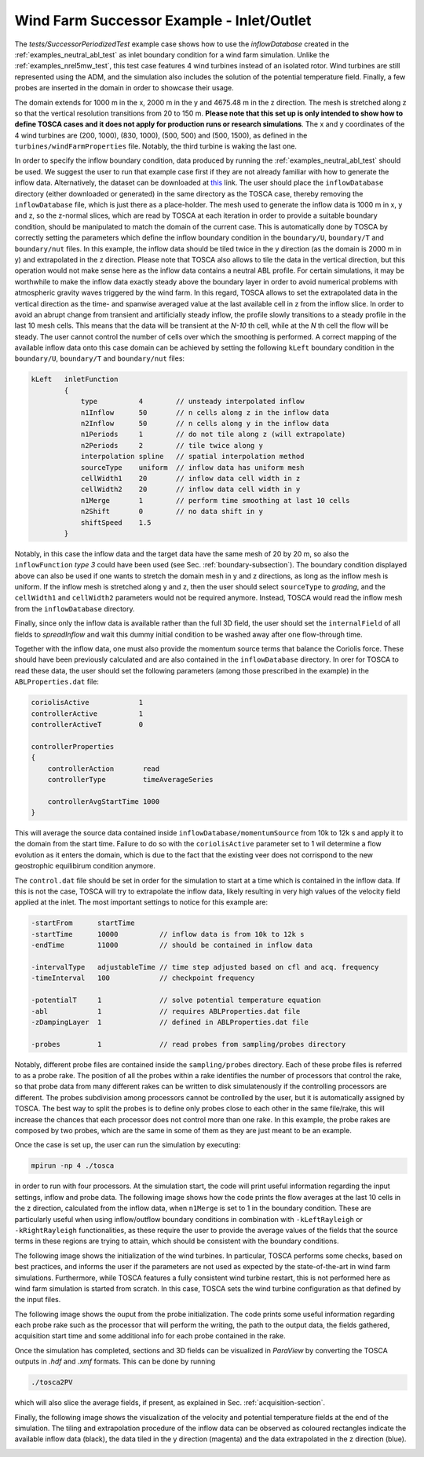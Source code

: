 .. _examples_successor_periodized_test:

Wind Farm Successor Example - Inlet/Outlet
------------------------------------------

The *tests/SuccessorPeriodizedTest* example case shows how to use the *inflowDatabase* created in the :ref:`examples_neutral_abl_test` as inlet boundary condition 
for a wind farm simulation. Unlike the :ref:`examples_nrel5mw_test`, this test case features 4 wind turbines instead of an isolated rotor.
Wind turbines are still represented using the ADM, and the simulation also includes the solution of the potential temperature field. Finally, 
a few probes are inserted in the domain in order to showcase their usage. 

The domain extends for 1000 m in the x, 2000 m in the y and 4675.48 m in the z direction. The mesh is stretched along z so that 
the vertical resolution transitions from 20 to 150 m. **Please note that this set up is only intended to show how to define TOSCA cases and it does not 
apply for production runs or research simulations**. The x and y coordinates of the 4 wind turbines are (200, 1000), (830, 1000), (500, 500) and (500, 1500),
as defined in the ``turbines/windFarmProperties`` file. Notably, the third turbine is waking the last one. 

In order to specify the inflow boundary condition, data produced by running the :ref:`examples_neutral_abl_test` should be used. We suggest the user 
to run that example case first if they are not already familiar with how to generate the inflow data. Alternatively, the dataset can be downloaded at `this <https://drive.google.com/file/d/17F5wtI5Jc1XGh8crmOVJYVXabC8iQXq1/view?usp=sharing>`_ link.
The user should place the ``inflowDatabase`` directory (either downloaded or generated) in the same directory as the TOSCA case, thereby removing the 
``inflowDatabase`` file, which is just there as a place-holder. The mesh used to generate the inflow data is 1000 m in x, y and z, so the z-normal slices, which are 
read by TOSCA at each iteration in order to provide a suitable boundary condition, should be manipulated to match the domain of the current case.
This is automatically done by TOSCA by correctly setting the parameters which define the inflow boundary condition in the ``boundary/U``, ``boundary/T`` and ``boundary/nut`` files. In this example, 
the inflow data should be tiled twice in the y direction (as the domain is 2000 m in y) and extrapolated in the z direction. Please note that TOSCA also allows to tile 
the data in the vertical direction, but this operation would not make sense here as the inflow data contains a neutral ABL profile. For certain simulations, it may 
be worthwhile to make the inflow data exactly steady above the boundary layer in order to avoid numerical problems with atmospheric gravity waves triggered 
by the wind farm. In this regard, TOSCA allows to set the extrapolated data in the vertical direction as the time- and spanwise averaged value at the last available cell in z from the inflow slice.
In order to avoid an abrupt change from transient and artificially steady inflow, the profile slowly transitions to a steady profile in the last 10 mesh cells. This means 
that the data will be transient at the *N-10* th cell, while at the *N* th cell the flow will be steady. The user cannot control the number of cells over which the smoothing 
is performed. A correct mapping of the available inflow data onto this case domain can be achieved by setting the following ``kLeft`` boundary condition in the ``boundary/U``, ``boundary/T`` and ``boundary/nut`` files:

.. code-block:: C

    kLeft   inletFunction
            {
                type          4        // unsteady interpolated inflow 
                n1Inflow      50       // n cells along z in the inflow data
                n2Inflow      50       // n cells along y in the inflow data
                n1Periods     1        // do not tile along z (will extrapolate)
                n2Periods     2        // tile twice along y
                interpolation spline   // spatial interpolation method
                sourceType    uniform  // inflow data has uniform mesh
                cellWidth1    20       // inflow data cell width in z
                cellWidth2    20       // inflow data cell width in y
                n1Merge       1        // perform time smoothing at last 10 cells
                n2Shift       0        // no data shift in y
                shiftSpeed    1.5
            }

Notably, in this case the inflow data and the target data have the same mesh of 20 by 20 m, so also the ``inflowFunction`` *type 3* could have been used (see Sec. :ref:`boundary-subsection`).
The boundary condition displayed above can also be used if one wants to stretch the domain mesh in y and z directions, as long as the inflow mesh is uniform. If the inflow mesh is 
stretched along y and z, then the user should select ``sourceType`` to *grading*, and the ``cellWidth1`` and ``cellWidth2`` parameters would not be required 
anymore. Instead, TOSCA would read the inflow mesh from the ``inflowDatabase`` directory. 

Finally, since only the inflow data is available rather than the full 3D field, the user should set the ``internalField`` of all fields to *spreadInflow* and wait this 
dummy initial condition to be washed away after one flow-through time.

Together with the inflow data, one must also provide the momentum source terms that balance the Coriolis force. These should have been previously calculated and are also 
contained in the ``inflowDatabase`` directory. In orer for TOSCA to read these data, the user should set the following parameters (among those prescribed in the example) in the ``ABLProperties.dat`` file:

.. code-block:: C

    coriolisActive            1    
    controllerActive          1
    controllerActiveT         0

    controllerProperties 
    {
        controllerAction       read
        controllerType         timeAverageSeries 

        controllerAvgStartTime 1000
    }

This will average the source data contained inside ``inflowDatabase/momentumSource`` from 10k to 12k s and apply it to the domain from the start time.  
Failure to do so with the ``coriolisActive`` parameter set to 1 wil determine a flow evolution as it enters the domain, which is due to the fact that the 
existing veer does not corrispond to the new geostrophic equilibirum condition anymore. 

The ``control.dat`` file should be set in order for the simulation to start at a time which is contained in the inflow data. If this is not the case, 
TOSCA will try to extrapolate the inflow data, likely resulting in very high values of the velocity field applied at the inlet.  The most important settings to notice for this example are: 

.. code-block:: C

    -startFrom      startTime       
    -startTime      10000          // inflow data is from 10k to 12k s             
    -endTime        11000          // should be contained in inflow data

    -intervalType   adjustableTime // time step adjusted based on cfl and acq. frequency
    -timeInterval   100            // checkpoint frequency

    -potentialT     1              // solve potential temperature equation
    -abl            1              // requires ABLProperties.dat file
    -zDampingLayer  1              // defined in ABLProperties.dat file

    -probes         1              // read probes from sampling/probes directory

Notably, different probe files are contained inside the ``sampling/probes`` directory. Each of these probe files is referred to as a probe rake. The position of all the probes 
within a rake identifies the number of processors that control the rake, so that probe data from many different rakes can be written to disk simulatenously if the controlling 
processors are different. The probes subdivision among processors cannot be controlled by the user, but it is automatically assigned by TOSCA. The best way to split the probes 
is to define only probes close to each other in the same file/rake, this will increase the chances that each processor does not control more than one rake. In this example, the 
probe rakes are composed by two probes, which are the same in some of them as they are just meant to be an example. 

Once the case is set up, the user can run the simulation by executing:

.. code-block:: bash

    mpirun -np 4 ./tosca 

in order to run with four processors. At the simulation start, the code will print useful information regarding the input settings, inflow and probe data. The following image shows how 
the code prints the flow averages at the last 10 cells in the z direction, calculated from the inflow data, when ``n1Merge`` is set to 1 in the boundary condition. These are particularly useful when using 
inflow/outflow boundary conditions in combination with ``-kLeftRayleigh`` or ``-kRightRayleigh`` functionalities, as these require the user 
to provide the average values of the fields that the source terms in these regions are trying to attain, which should be consistent with the boundary 
conditions.  

.. image:: ./images/successor_periodized_test_inflow.png
    :width: 100%

.. raw:: html

    <br>

The following image shows the initialization of the wind turbines. In particular, TOSCA performs some checks, based on best practices, and informs the 
user if the parameters are not used as expected by the state-of-the-art in wind farm simulations. Furthermore, while TOSCA features a fully consistent wind turbine restart, this is 
not performed here as wind farm simulation is started from scratch. In this case, TOSCA sets the wind turbine configuration as that defined by the input files.

.. image:: ./images/successor_periodized_test_turbines.png
    :width: 100%

.. raw:: html

    <br>

The following image shows the ouput from the probe initialization. The code prints some useful information regarding each probe rake such as the 
processor that will perform the writing, the path to the output data, the fields gathered, acquisition start time and some additional 
info for each probe contained in the rake. 

.. image:: ./images/successor_periodized_test_probes.png
    :width: 100%

.. raw:: html

    <br>

Once the simulation has completed, sections and 3D fields can be visualized in *ParaView* by converting the TOSCA outputs in *.hdf* and *.xmf* formats. 
This can be done by running

.. code-block:: bash

    ./tosca2PV
  
which will also slice the average fields, if present, as explained in Sec. :ref:`acquisition-section`. 

Finally, the following image shows the visualization of the
velocity and potential temperature fields at the end of the simulation. The tiling and extrapolation procedure of the inflow data can be observed as 
coloured rectangles indicate the available inflow data (black), the data tiled in the y direction (magenta) and the data extrapolated in the z direction (blue).    

.. image:: ./images/successor_periodized_test_field.png
    :width: 100%

.. raw:: html

    <br>




      
